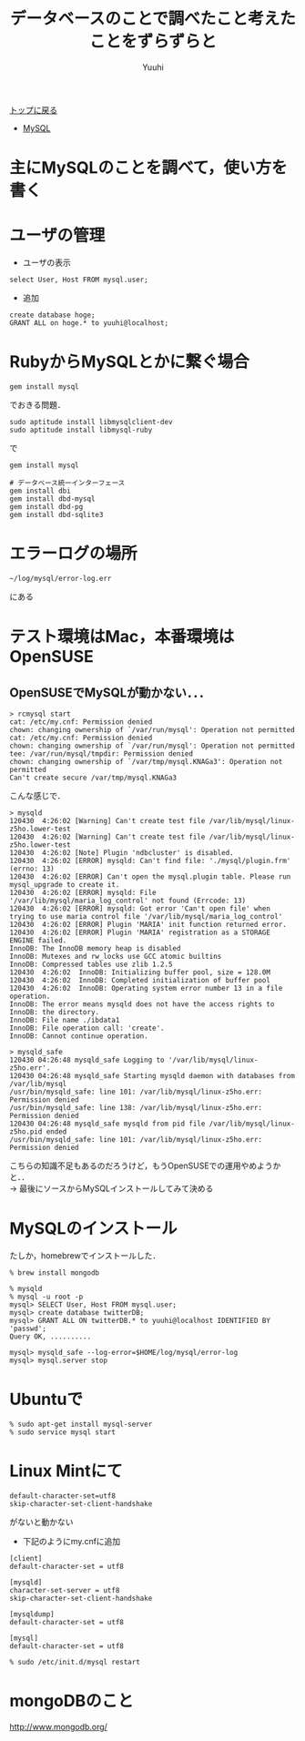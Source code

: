 #+AUTHOR: Yuuhi
#+TITLE: データベースのことで調べたこと考えたことをずらずらと
#+LANGUAGE: ja
#+HTML: <meta content='no-cache' http-equiv='Pragma' />
#+STYLE: <link rel="stylesheet" type="text/css" href="./bootstrap.min.css">
#+STYLE: <link rel="stylesheet" type="text/css" href="./org-mode.css">

#+begin_html
    <div class='navbar navbar-fixed-top'>
      <div class='navbar-inner'>
        <div class='container'>
          <a class='brand' href='/memo/index.html'>トップに戻る</a>
          <ul class='nav'>
            <li>
              <a href='#sec-1'>MySQL</a>
            </li>
          </ul>
        </div>
      </div>
    </div>
#+end_html

* 主にMySQLのことを調べて，使い方を書く

* ユーザの管理
- ユーザの表示
#+begin_example
select User, Host FROM mysql.user;
#+end_example
- 追加
#+begin_example
create database hoge;
GRANT ALL on hoge.* to yuuhi@localhost;
#+end_example

* RubyからMySQLとかに繋ぐ場合
#+begin_example
gem install mysql
#+end_example
でおきる問題．
#+begin_example
sudo aptitude install libmysqlclient-dev
sudo aptitude install libmysql-ruby
#+end_example
で
#+begin_example
gem install mysql
#+end_example

#+begin_example
# データベース統一インターフェース
gem install dbi
gem install dbd-mysql
gem install dbd-pg
gem install dbd-sqlite3
#+end_example

* エラーログの場所
#+begin_example
~/log/mysql/error-log.err
#+end_example
にある

* テスト環境はMac，本番環境はOpenSUSE

** OpenSUSEでMySQLが動かない．．．
#+begin_example
> rcmysql start
cat: /etc/my.cnf: Permission denied
chown: changing ownership of `/var/run/mysql': Operation not permitted
cat: /etc/my.cnf: Permission denied
chown: changing ownership of `/var/run/mysql': Operation not permitted
tee: /var/run/mysql/tmpdir: Permission denied
chown: changing ownership of `/var/tmp/mysql.KNAGa3': Operation not permitted
Can't create secure /var/tmp/mysql.KNAGa3
#+end_example
こんな感じで．
#+begin_example
> mysqld       
120430  4:26:02 [Warning] Can't create test file /var/lib/mysql/linux-z5ho.lower-test
120430  4:26:02 [Warning] Can't create test file /var/lib/mysql/linux-z5ho.lower-test
120430  4:26:02 [Note] Plugin 'ndbcluster' is disabled.
120430  4:26:02 [ERROR] mysqld: Can't find file: './mysql/plugin.frm' (errno: 13)
120430  4:26:02 [ERROR] Can't open the mysql.plugin table. Please run mysql_upgrade to create it.
120430  4:26:02 [ERROR] mysqld: File '/var/lib/mysql/maria_log_control' not found (Errcode: 13)
120430  4:26:02 [ERROR] mysqld: Got error 'Can't open file' when trying to use maria control file '/var/lib/mysql/maria_log_control'
120430  4:26:02 [ERROR] Plugin 'MARIA' init function returned error.
120430  4:26:02 [ERROR] Plugin 'MARIA' registration as a STORAGE ENGINE failed.
InnoDB: The InnoDB memory heap is disabled
InnoDB: Mutexes and rw_locks use GCC atomic builtins
InnoDB: Compressed tables use zlib 1.2.5
120430  4:26:02  InnoDB: Initializing buffer pool, size = 128.0M
120430  4:26:02  InnoDB: Completed initialization of buffer pool
120430  4:26:02  InnoDB: Operating system error number 13 in a file operation.
InnoDB: The error means mysqld does not have the access rights to
InnoDB: the directory.
InnoDB: File name ./ibdata1
InnoDB: File operation call: 'create'.
InnoDB: Cannot continue operation.
#+end_example
#+begin_example
> mysqld_safe
120430 04:26:48 mysqld_safe Logging to '/var/lib/mysql/linux-z5ho.err'.
120430 04:26:48 mysqld_safe Starting mysqld daemon with databases from /var/lib/mysql
/usr/bin/mysqld_safe: line 101: /var/lib/mysql/linux-z5ho.err: Permission denied
/usr/bin/mysqld_safe: line 138: /var/lib/mysql/linux-z5ho.err: Permission denied
120430 04:26:48 mysqld_safe mysqld from pid file /var/lib/mysql/linux-z5ho.pid ended
/usr/bin/mysqld_safe: line 101: /var/lib/mysql/linux-z5ho.err: Permission denied
#+end_example

こちらの知識不足もあるのだろうけど，もうOpenSUSEでの運用やめようかと．．\\
-> 最後にソースからMySQLインストールしてみて決める

* MySQLのインストール
たしか，homebrewでインストールした．
#+begin_example
% brew install mongodb
#+end_example

#+begin_example
% mysqld
% mysql -u root -p
mysql> SELECT User, Host FROM mysql.user;
mysql> create database twitterDB;
mysql> GRANT ALL ON twitterDB.* to yuuhi@localhost IDENTIFIED BY 'passwd';
Query OK, ..........

mysql> mysqld_safe --log-error=$HOME/log/mysql/error-log
mysql> mysql.server stop
#+end_example

* Ubuntuで
#+begin_example
% sudo apt-get install mysql-server
% sudo service mysql start
#+end_example

* Linux Mintにて
#+begin_example
default-character-set=utf8
skip-character-set-client-handshake
#+end_example
がないと動かない

- 下記のようにmy.cnfに追加
#+begin_example
[client]
default-character-set = utf8

[mysqld]
character-set-server = utf8
skip-character-set-client-handshake

[mysqldump]
default-character-set = utf8

[mysql]
default-character-set = utf8
#+end_example

#+begin_example
% sudo /etc/init.d/mysql restart
#+end_example

* mongoDBのこと
http://www.mongodb.org/


